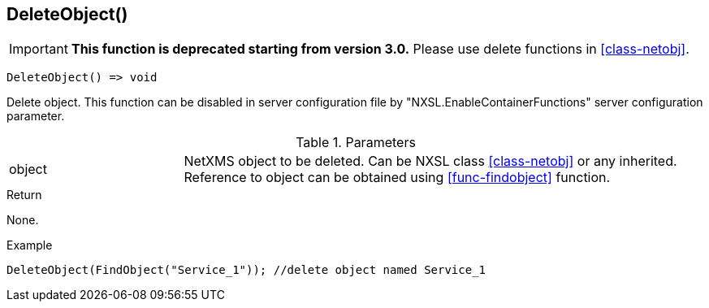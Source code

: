 [[func-deleteobject]]
== DeleteObject()

****
[IMPORTANT]
====
*This function is deprecated starting from version 3.0.* 
Please use delete functions in <<class-netobj>>. 
====
****

[source,c]
----
DeleteObject() => void
----

Delete object.
This function can be disabled in server configuration file by "NXSL.EnableContainerFunctions" server configuration parameter.

.Parameters
[cols="1,3" grid="none", frame="none"]
|===
|object|NetXMS object to be deleted. Can be NXSL class <<class-netobj>> or any inherited. Reference to object can be obtained using <<func-findobject>> function.
|===

.Return
None.

.Example
[.output]
....
DeleteObject(FindObject("Service_1")); //delete object named Service_1
....
